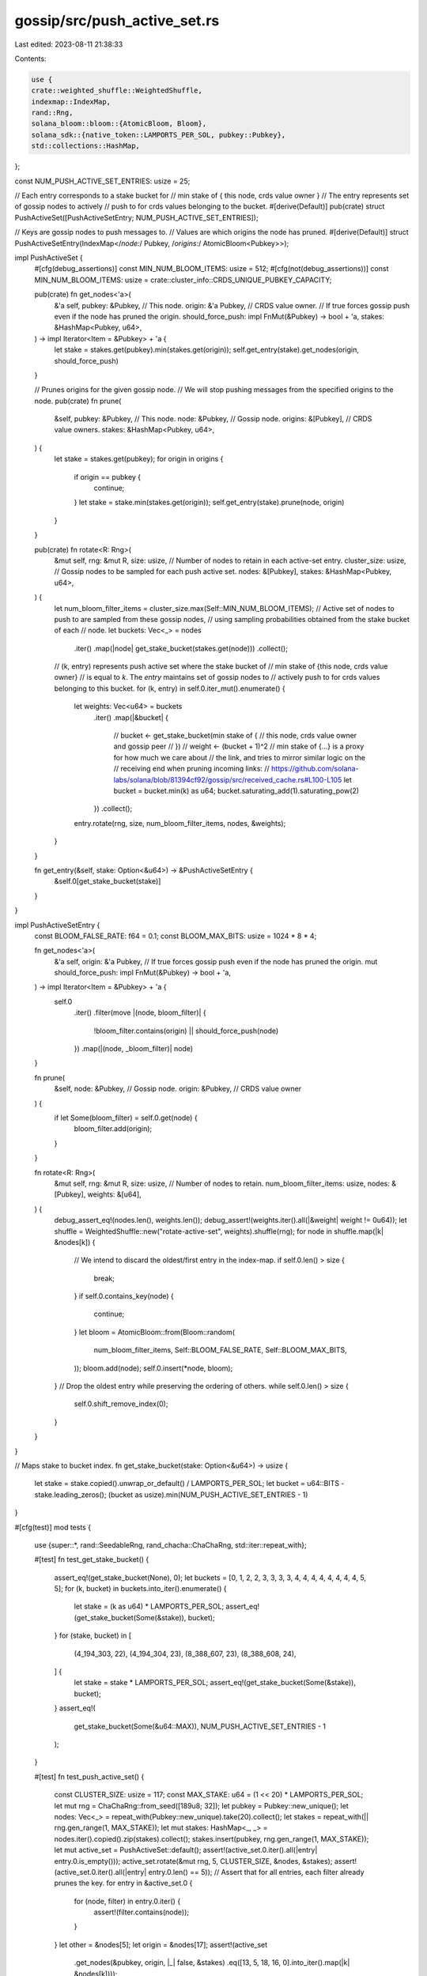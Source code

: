 gossip/src/push_active_set.rs
=============================

Last edited: 2023-08-11 21:38:33

Contents:

.. code-block:: rs

    use {
    crate::weighted_shuffle::WeightedShuffle,
    indexmap::IndexMap,
    rand::Rng,
    solana_bloom::bloom::{AtomicBloom, Bloom},
    solana_sdk::{native_token::LAMPORTS_PER_SOL, pubkey::Pubkey},
    std::collections::HashMap,
};

const NUM_PUSH_ACTIVE_SET_ENTRIES: usize = 25;

// Each entry corresponds to a stake bucket for
//     min stake of { this node, crds value owner }
// The entry represents set of gossip nodes to actively
// push to for crds values belonging to the bucket.
#[derive(Default)]
pub(crate) struct PushActiveSet([PushActiveSetEntry; NUM_PUSH_ACTIVE_SET_ENTRIES]);

// Keys are gossip nodes to push messages to.
// Values are which origins the node has pruned.
#[derive(Default)]
struct PushActiveSetEntry(IndexMap</*node:*/ Pubkey, /*origins:*/ AtomicBloom<Pubkey>>);

impl PushActiveSet {
    #[cfg(debug_assertions)]
    const MIN_NUM_BLOOM_ITEMS: usize = 512;
    #[cfg(not(debug_assertions))]
    const MIN_NUM_BLOOM_ITEMS: usize = crate::cluster_info::CRDS_UNIQUE_PUBKEY_CAPACITY;

    pub(crate) fn get_nodes<'a>(
        &'a self,
        pubkey: &Pubkey,    // This node.
        origin: &'a Pubkey, // CRDS value owner.
        // If true forces gossip push even if the node has pruned the origin.
        should_force_push: impl FnMut(&Pubkey) -> bool + 'a,
        stakes: &HashMap<Pubkey, u64>,
    ) -> impl Iterator<Item = &Pubkey> + 'a {
        let stake = stakes.get(pubkey).min(stakes.get(origin));
        self.get_entry(stake).get_nodes(origin, should_force_push)
    }

    // Prunes origins for the given gossip node.
    // We will stop pushing messages from the specified origins to the node.
    pub(crate) fn prune(
        &self,
        pubkey: &Pubkey,    // This node.
        node: &Pubkey,      // Gossip node.
        origins: &[Pubkey], // CRDS value owners.
        stakes: &HashMap<Pubkey, u64>,
    ) {
        let stake = stakes.get(pubkey);
        for origin in origins {
            if origin == pubkey {
                continue;
            }
            let stake = stake.min(stakes.get(origin));
            self.get_entry(stake).prune(node, origin)
        }
    }

    pub(crate) fn rotate<R: Rng>(
        &mut self,
        rng: &mut R,
        size: usize, // Number of nodes to retain in each active-set entry.
        cluster_size: usize,
        // Gossip nodes to be sampled for each push active set.
        nodes: &[Pubkey],
        stakes: &HashMap<Pubkey, u64>,
    ) {
        let num_bloom_filter_items = cluster_size.max(Self::MIN_NUM_BLOOM_ITEMS);
        // Active set of nodes to push to are sampled from these gossip nodes,
        // using sampling probabilities obtained from the stake bucket of each
        // node.
        let buckets: Vec<_> = nodes
            .iter()
            .map(|node| get_stake_bucket(stakes.get(node)))
            .collect();
        // (k, entry) represents push active set where the stake bucket of
        //     min stake of {this node, crds value owner}
        // is equal to `k`. The `entry` maintains set of gossip nodes to
        // actively push to for crds values belonging to this bucket.
        for (k, entry) in self.0.iter_mut().enumerate() {
            let weights: Vec<u64> = buckets
                .iter()
                .map(|&bucket| {
                    // bucket <- get_stake_bucket(min stake of {
                    //  this node, crds value owner and gossip peer
                    // })
                    // weight <- (bucket + 1)^2
                    // min stake of {...} is a proxy for how much we care about
                    // the link, and tries to mirror similar logic on the
                    // receiving end when pruning incoming links:
                    // https://github.com/solana-labs/solana/blob/81394cf92/gossip/src/received_cache.rs#L100-L105
                    let bucket = bucket.min(k) as u64;
                    bucket.saturating_add(1).saturating_pow(2)
                })
                .collect();
            entry.rotate(rng, size, num_bloom_filter_items, nodes, &weights);
        }
    }

    fn get_entry(&self, stake: Option<&u64>) -> &PushActiveSetEntry {
        &self.0[get_stake_bucket(stake)]
    }
}

impl PushActiveSetEntry {
    const BLOOM_FALSE_RATE: f64 = 0.1;
    const BLOOM_MAX_BITS: usize = 1024 * 8 * 4;

    fn get_nodes<'a>(
        &'a self,
        origin: &'a Pubkey,
        // If true forces gossip push even if the node has pruned the origin.
        mut should_force_push: impl FnMut(&Pubkey) -> bool + 'a,
    ) -> impl Iterator<Item = &Pubkey> + 'a {
        self.0
            .iter()
            .filter(move |(node, bloom_filter)| {
                !bloom_filter.contains(origin) || should_force_push(node)
            })
            .map(|(node, _bloom_filter)| node)
    }

    fn prune(
        &self,
        node: &Pubkey,   // Gossip node.
        origin: &Pubkey, // CRDS value owner
    ) {
        if let Some(bloom_filter) = self.0.get(node) {
            bloom_filter.add(origin);
        }
    }

    fn rotate<R: Rng>(
        &mut self,
        rng: &mut R,
        size: usize, // Number of nodes to retain.
        num_bloom_filter_items: usize,
        nodes: &[Pubkey],
        weights: &[u64],
    ) {
        debug_assert_eq!(nodes.len(), weights.len());
        debug_assert!(weights.iter().all(|&weight| weight != 0u64));
        let shuffle = WeightedShuffle::new("rotate-active-set", weights).shuffle(rng);
        for node in shuffle.map(|k| &nodes[k]) {
            // We intend to discard the oldest/first entry in the index-map.
            if self.0.len() > size {
                break;
            }
            if self.0.contains_key(node) {
                continue;
            }
            let bloom = AtomicBloom::from(Bloom::random(
                num_bloom_filter_items,
                Self::BLOOM_FALSE_RATE,
                Self::BLOOM_MAX_BITS,
            ));
            bloom.add(node);
            self.0.insert(*node, bloom);
        }
        // Drop the oldest entry while preserving the ordering of others.
        while self.0.len() > size {
            self.0.shift_remove_index(0);
        }
    }
}

// Maps stake to bucket index.
fn get_stake_bucket(stake: Option<&u64>) -> usize {
    let stake = stake.copied().unwrap_or_default() / LAMPORTS_PER_SOL;
    let bucket = u64::BITS - stake.leading_zeros();
    (bucket as usize).min(NUM_PUSH_ACTIVE_SET_ENTRIES - 1)
}

#[cfg(test)]
mod tests {
    use {super::*, rand::SeedableRng, rand_chacha::ChaChaRng, std::iter::repeat_with};

    #[test]
    fn test_get_stake_bucket() {
        assert_eq!(get_stake_bucket(None), 0);
        let buckets = [0, 1, 2, 2, 3, 3, 3, 3, 4, 4, 4, 4, 4, 4, 4, 4, 5, 5];
        for (k, bucket) in buckets.into_iter().enumerate() {
            let stake = (k as u64) * LAMPORTS_PER_SOL;
            assert_eq!(get_stake_bucket(Some(&stake)), bucket);
        }
        for (stake, bucket) in [
            (4_194_303, 22),
            (4_194_304, 23),
            (8_388_607, 23),
            (8_388_608, 24),
        ] {
            let stake = stake * LAMPORTS_PER_SOL;
            assert_eq!(get_stake_bucket(Some(&stake)), bucket);
        }
        assert_eq!(
            get_stake_bucket(Some(&u64::MAX)),
            NUM_PUSH_ACTIVE_SET_ENTRIES - 1
        );
    }

    #[test]
    fn test_push_active_set() {
        const CLUSTER_SIZE: usize = 117;
        const MAX_STAKE: u64 = (1 << 20) * LAMPORTS_PER_SOL;
        let mut rng = ChaChaRng::from_seed([189u8; 32]);
        let pubkey = Pubkey::new_unique();
        let nodes: Vec<_> = repeat_with(Pubkey::new_unique).take(20).collect();
        let stakes = repeat_with(|| rng.gen_range(1, MAX_STAKE));
        let mut stakes: HashMap<_, _> = nodes.iter().copied().zip(stakes).collect();
        stakes.insert(pubkey, rng.gen_range(1, MAX_STAKE));
        let mut active_set = PushActiveSet::default();
        assert!(active_set.0.iter().all(|entry| entry.0.is_empty()));
        active_set.rotate(&mut rng, 5, CLUSTER_SIZE, &nodes, &stakes);
        assert!(active_set.0.iter().all(|entry| entry.0.len() == 5));
        // Assert that for all entries, each filter already prunes the key.
        for entry in &active_set.0 {
            for (node, filter) in entry.0.iter() {
                assert!(filter.contains(node));
            }
        }
        let other = &nodes[5];
        let origin = &nodes[17];
        assert!(active_set
            .get_nodes(&pubkey, origin, |_| false, &stakes)
            .eq([13, 5, 18, 16, 0].into_iter().map(|k| &nodes[k])));
        assert!(active_set
            .get_nodes(&pubkey, other, |_| false, &stakes)
            .eq([13, 18, 16, 0].into_iter().map(|k| &nodes[k])));
        active_set.prune(&pubkey, &nodes[5], &[*origin], &stakes);
        active_set.prune(&pubkey, &nodes[3], &[*origin], &stakes);
        active_set.prune(&pubkey, &nodes[16], &[*origin], &stakes);
        assert!(active_set
            .get_nodes(&pubkey, origin, |_| false, &stakes)
            .eq([13, 18, 0].into_iter().map(|k| &nodes[k])));
        assert!(active_set
            .get_nodes(&pubkey, other, |_| false, &stakes)
            .eq([13, 18, 16, 0].into_iter().map(|k| &nodes[k])));
        active_set.rotate(&mut rng, 7, CLUSTER_SIZE, &nodes, &stakes);
        assert!(active_set.0.iter().all(|entry| entry.0.len() == 7));
        assert!(active_set
            .get_nodes(&pubkey, origin, |_| false, &stakes)
            .eq([18, 0, 7, 15, 11].into_iter().map(|k| &nodes[k])));
        assert!(active_set
            .get_nodes(&pubkey, other, |_| false, &stakes)
            .eq([18, 16, 0, 7, 15, 11].into_iter().map(|k| &nodes[k])));
        let origins = [*origin, *other];
        active_set.prune(&pubkey, &nodes[18], &origins, &stakes);
        active_set.prune(&pubkey, &nodes[0], &origins, &stakes);
        active_set.prune(&pubkey, &nodes[15], &origins, &stakes);
        assert!(active_set
            .get_nodes(&pubkey, origin, |_| false, &stakes)
            .eq([7, 11].into_iter().map(|k| &nodes[k])));
        assert!(active_set
            .get_nodes(&pubkey, other, |_| false, &stakes)
            .eq([16, 7, 11].into_iter().map(|k| &nodes[k])));
    }

    #[test]
    fn test_push_active_set_entry() {
        const NUM_BLOOM_FILTER_ITEMS: usize = 100;
        let mut rng = ChaChaRng::from_seed([147u8; 32]);
        let nodes: Vec<_> = repeat_with(Pubkey::new_unique).take(20).collect();
        let weights: Vec<_> = repeat_with(|| rng.gen_range(1, 1000)).take(20).collect();
        let mut entry = PushActiveSetEntry::default();
        entry.rotate(
            &mut rng,
            5, // size
            NUM_BLOOM_FILTER_ITEMS,
            &nodes,
            &weights,
        );
        assert_eq!(entry.0.len(), 5);
        let keys = [&nodes[16], &nodes[11], &nodes[17], &nodes[14], &nodes[5]];
        assert!(entry.0.keys().eq(keys));
        for origin in &nodes {
            if !keys.contains(&origin) {
                assert!(entry.get_nodes(origin, |_| false).eq(keys));
            } else {
                assert!(entry.get_nodes(origin, |_| true).eq(keys));
                assert!(entry
                    .get_nodes(origin, |_| false)
                    .eq(keys.into_iter().filter(|&key| key != origin)));
            }
        }
        // Assert that each filter already prunes the key.
        for (node, filter) in entry.0.iter() {
            assert!(filter.contains(node));
        }
        for origin in keys {
            assert!(entry.get_nodes(origin, |_| true).eq(keys));
            assert!(entry
                .get_nodes(origin, |_| false)
                .eq(keys.into_iter().filter(|&node| node != origin)));
        }
        // Assert that prune excludes node from get.
        let origin = &nodes[3];
        entry.prune(&nodes[11], origin);
        entry.prune(&nodes[14], origin);
        entry.prune(&nodes[19], origin);
        assert!(entry.get_nodes(origin, |_| true).eq(keys));
        assert!(entry.get_nodes(origin, |_| false).eq(keys
            .into_iter()
            .filter(|&&node| node != nodes[11] && node != nodes[14])));
        // Assert that rotate adds new nodes.
        entry.rotate(&mut rng, 5, NUM_BLOOM_FILTER_ITEMS, &nodes, &weights);
        let keys = [&nodes[11], &nodes[17], &nodes[14], &nodes[5], &nodes[7]];
        assert!(entry.0.keys().eq(keys));
        entry.rotate(&mut rng, 6, NUM_BLOOM_FILTER_ITEMS, &nodes, &weights);
        let keys = [
            &nodes[17], &nodes[14], &nodes[5], &nodes[7], &nodes[1], &nodes[13],
        ];
        assert!(entry.0.keys().eq(keys));
        entry.rotate(&mut rng, 4, NUM_BLOOM_FILTER_ITEMS, &nodes, &weights);
        let keys = [&nodes[5], &nodes[7], &nodes[1], &nodes[13]];
        assert!(entry.0.keys().eq(keys));
    }
}


